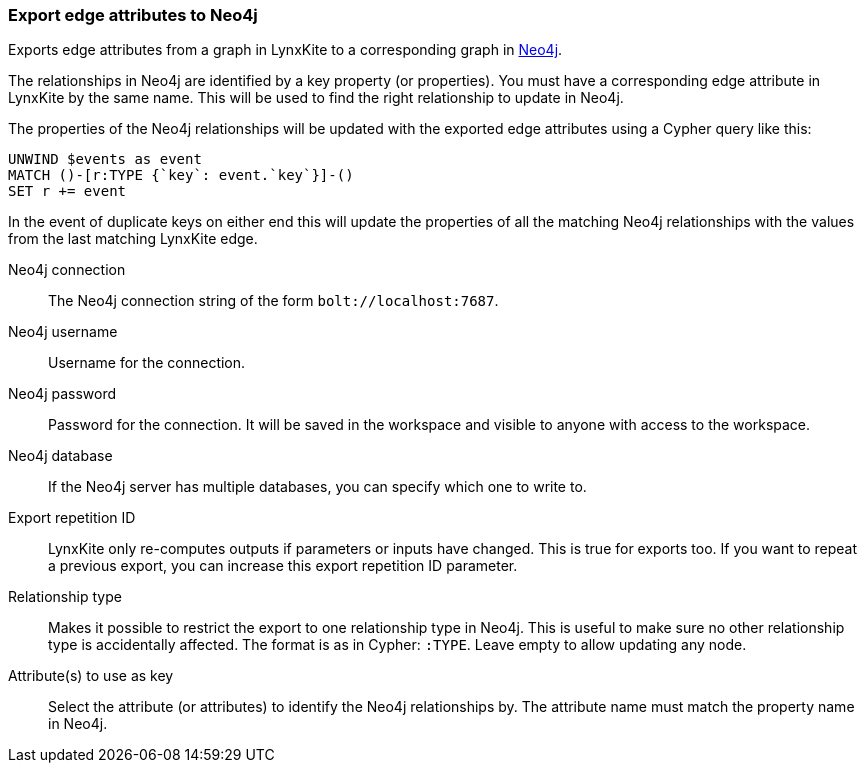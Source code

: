 ### Export edge attributes to Neo4j

Exports edge attributes from a graph in LynxKite to a
corresponding graph in https://neo4j.com/[Neo4j].

The relationships in Neo4j are identified by a key property (or properties).
You must have a corresponding edge attribute in LynxKite by the same name.
This will be used to find the right relationship to update in Neo4j.

The properties of the Neo4j relationships will be updated with the exported edge attributes
using a Cypher query like this:

    UNWIND $events as event
    MATCH ()-[r:TYPE {`key`: event.`key`}]-()
    SET r += event

In the event of duplicate keys on either end this will update the properties of all the matching
Neo4j relationships with the values from the last matching LynxKite edge.

====

[p-url]#Neo4j connection#::
The Neo4j connection string of the form `bolt://localhost:7687`.

[p-username]#Neo4j username#::
Username for the connection.

[p-password]#Neo4j password#::
Password for the connection. It will be saved in the workspace and visible to anyone with
access to the workspace.

[p-database]#Neo4j database#::
If the Neo4j server has multiple databases, you can specify which one to write to.

[p-version]#Export repetition ID#::
LynxKite only re-computes outputs if parameters or inputs have changed.
This is true for exports too. If you want to repeat a previous export, you can increase this
export repetition ID parameter.

[p-labels]#Relationship type#::
Makes it possible to restrict the export to one relationship type in Neo4j.
This is useful to make sure no other relationship type is accidentally affected.
The format is as in Cypher: `:TYPE`. Leave empty to allow updating any node.

[p-keys]#Attribute(s) to use as key#::
Select the attribute (or attributes) to identify the Neo4j relationships by.
The attribute name must match the property name in Neo4j.

====
